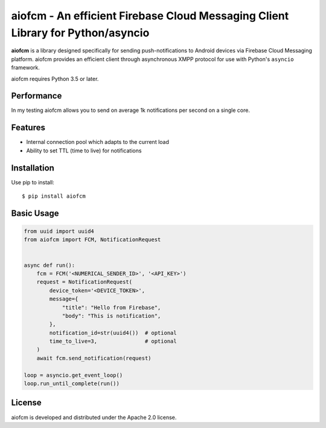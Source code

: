 aiofcm - An efficient Firebase Cloud Messaging Client Library for Python/asyncio
=================================================================================

.. image:: https://travis-ci.org/Fatal1ty/aiofcm.svg?branch=master
    :target: https://travis-ci.org/Fatal1ty/aiofcm

.. image:: https://img.shields.io/pypi/v/aiofcm.svg
    :target: https://pypi.python.org/pypi/aiofcm

.. image:: https://img.shields.io/pypi/pyversions/aiofcm.svg
    :target: https://pypi.python.org/pypi/aiofcm/

.. image:: https://img.shields.io/badge/License-Apache%202.0-blue.svg
    :target: https://opensource.org/licenses/Apache-2.0

**aiofcm** is a library designed specifically for sending push-notifications to Android devices
via Firebase Cloud Messaging platform. aiofcm provides an efficient client through
asynchronous XMPP protocol for use with Python's ``asyncio``
framework.

aiofcm requires Python 3.5 or later.


Performance
-----------

In my testing aiofcm allows you to send on average 1k notifications per second on a single core.


Features
--------

* Internal connection pool which adapts to the current load
* Ability to set TTL (time to live) for notifications


Installation
------------

Use pip to install::

    $ pip install aiofcm


Basic Usage
-----------

.. code-block:: python

    from uuid import uuid4
    from aiofcm import FCM, NotificationRequest


    async def run():
        fcm = FCM('<NUMERICAL_SENDER_ID>', '<API_KEY>')
        request = NotificationRequest(
            device_token='<DEVICE_TOKEN>',
            message={
                "title": "Hello from Firebase",
                "body": "This is notification",
            },
            notification_id=str(uuid4())  # optional
            time_to_live=3,               # optional
        )
        await fcm.send_notification(request)

    loop = asyncio.get_event_loop()
    loop.run_until_complete(run())


License
-------

aiofcm is developed and distributed under the Apache 2.0 license.
